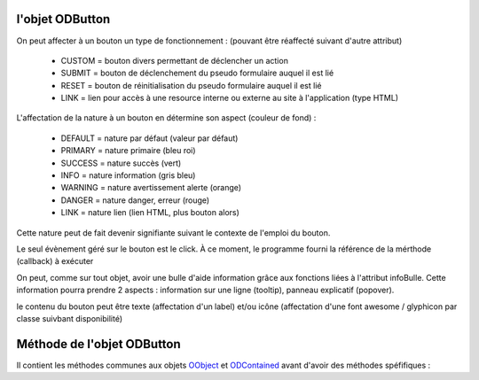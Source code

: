 l'objet ODButton
----------------

On peut affecter à un bouton un type de fonctionnement : (pouvant être réaffecté suivant d'autre attribut)

	- CUSTOM	= bouton divers permettant de déclencher un action
	- SUBMIT	= bouton de déclenchement du pseudo formulaire auquel il est lié
	- RESET		= bouton de réinitialisation du pseudo formulaire auquel il est lié
	- LINK		= lien pour accès à une resource interne ou externe au site à l'application (type HTML)

L'affectation de la nature à un bouton en détermine son aspect (couleur de fond) :

    - DEFAULT = nature par défaut (valeur par défaut)
    - PRIMARY = nature primaire (bleu roi)
    - SUCCESS = nature succès (vert)
    - INFO    = nature information (gris bleu)
    - WARNING = nature avertissement alerte (orange)
    - DANGER  = nature danger, erreur (rouge)
    - LINK    = nature lien (lien HTML, plus bouton alors)

Cette nature peut de fait devenir signifiante suivant le contexte de l'emploi du bouton.

Le seul évènement géré sur le bouton est le click. À ce moment, le programme fourni la référence de la mérthode (callback) à exécuter

On peut, comme sur tout objet, avoir une bulle d'aide information grâce aux fonctions liées à l'attribut infoBulle.
Cette information pourra prendre 2 aspects : information sur une ligne (tooltip), panneau explicatif (popover).

le contenu du bouton peut être texte (affectation d'un label) et/ou icône (affectation d'une font awesome / glyphicon par classe suivbant disponibilité)

Méthode de l'objet ODButton
---------------------------

Il contient les méthodes communes aux objets OObject_  et ODContained_ avant d'avoir des méthodes spéfifiques :

+------------+---------------------------------------------------------------------------------------------------------+
| Méthode    + Fonctionnalité                                                                                          +
+============+=========================================================================================================+
| setLabel   | affectation du texte présenté dans le bouton                                                            +
+------------+---------------------------------------------------------------------------------------------------------+
| getLabel   | récupération du texte présenté dans le bouton                                                           +
+------------+---------------------------------------------------------------------------------------------------------+
| setIcon    | affecte une icône au bouton (font awesome / glyphicon)                                                  +
+------------+---------------------------------------------------------------------------------------------------------+
| getIcon    | récupère le nom de l'icône affecté au bouton                                                            +
+------------+---------------------------------------------------------------------------------------------------------+
| setForm    | surchange de la méthode d'affectation de l'identifiant de regroupement (simulation de formulaire)       +
|            | peut induire une modification du type du bouton                                                         +
+------------+---------------------------------------------------------------------------------------------------------+
|setType     | affectation du type de bouton                                                                           +
|            |                                                                                                         +
|            | - CUSTOM : type divers                                                                                  +
|            | - SUBMIT : type soumission (de formuulaire)                                                             +
|            | - RESET  : type remise à zéro des champs (de formulaire)                                                +
|            | - LINK   : type lien HTML                                                                               +
+------------+---------------------------------------------------------------------------------------------------------+
|getType	 | récupération du type du bouton                                                                          +
+------------+---------------------------------------------------------------------------------------------------------+
|evtClick	 | activation et paramètrage de l'évènement 'click' sur le bouton                                          +
|            | callback     : "nomModule/nomObjet/nomMéthode"                                                          +
|            |	  si nomObjet contient 'Controller' -> "nomModule/Controller/nomObjet/nomMéthode"                      +
|            |	  si nomModule == 'Object' :                                                                           +
|            |       si nomObjet commence par 'OC' -> "GraphicObjectTemplating/Objects/ODContent/nomObjet/nomMéthode"  +
|            |       si nomObjet commence par 'OS' -> "GraphicObjectTemplating/Objects/OCContainer/nomObjet/nomMéthode"+
+------------+---------------------------------------------------------------------------------------------------------+
|disClick    | désactivation de lm'évènement 'click' sur le bouton                                                    +
+------------+---------------------------------------------------------------------------------------------------------+
|setNature   | affectation de la nature du bouton                                                                      +
|            | - DEFAULT : nature par défaut (valeur par défaut)                                                       +
|            | - PRIMARY : nature primaire (bleu roi)                                                                  +
|            | - SUCCESS : nature succès (vert)                                                                        +
|            | - INFO	 : nature information (gris bleu)                                                              +
|            | - WARNING : nature avertissement alerte (orange)                                                        +
|            | - DANGER	 : nature danger, erreur (rouge)                                                               +
|            | - LINK	 : nature lien (lien HTML, plus bouton alors)                                                  +
+------------+---------------------------------------------------------------------------------------------------------+
|getNature   | restitue la nature actuelle du bouton                                                                   +
+------------+---------------------------------------------------------------------------------------------------------+
.. _OObject: OObject.rst
.. _ODContained: ODContained.rst
